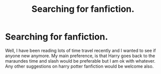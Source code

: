 #+TITLE: Searching for fanfiction.

* Searching for fanfiction.
:PROPERTIES:
:Author: AbigailJane4002
:Score: 3
:DateUnix: 1502565360.0
:DateShort: 2017-Aug-12
:END:
Well, I have been reading lots of time travel recently and I wanted to see if anyone new anymore. My main preference, is that Harry goes back to the maraundes time and slash would be preferable but I am ok with whatever. Any other suggestions on harry potter fanfiction would be welcome also.


